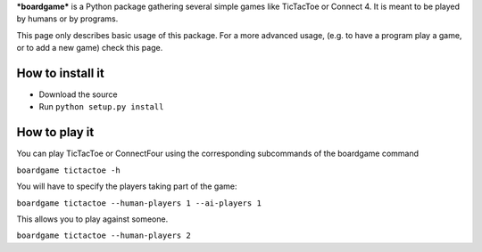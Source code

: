 ***boardgame*** is a Python package gathering several simple games like
TicTacToe or Connect 4. It is meant to be played by humans or by programs.


This page only describes basic usage of this package. For a more advanced usage,
(e.g. to have a program play a game, or to add a new game) check this page.


How to install it
-----------------

* Download the source
* Run ``python setup.py install``


How to play it
--------------

You can play TicTacToe or ConnectFour using the corresponding subcommands of the
boardgame command

``boardgame tictactoe -h``

You will have to specify the players taking part of the game:

``boardgame tictactoe --human-players 1 --ai-players 1``

This allows you to play against someone.

``boardgame tictactoe --human-players 2``